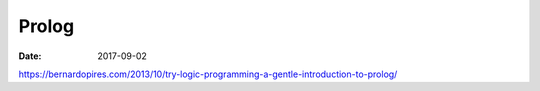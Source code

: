 Prolog
======
:date: 2017-09-02

https://bernardopires.com/2013/10/try-logic-programming-a-gentle-introduction-to-prolog/
